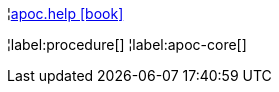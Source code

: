 ¦xref::overview/apoc/apoc.help.adoc[apoc.help icon:book[]] +


¦label:procedure[]
¦label:apoc-core[]
